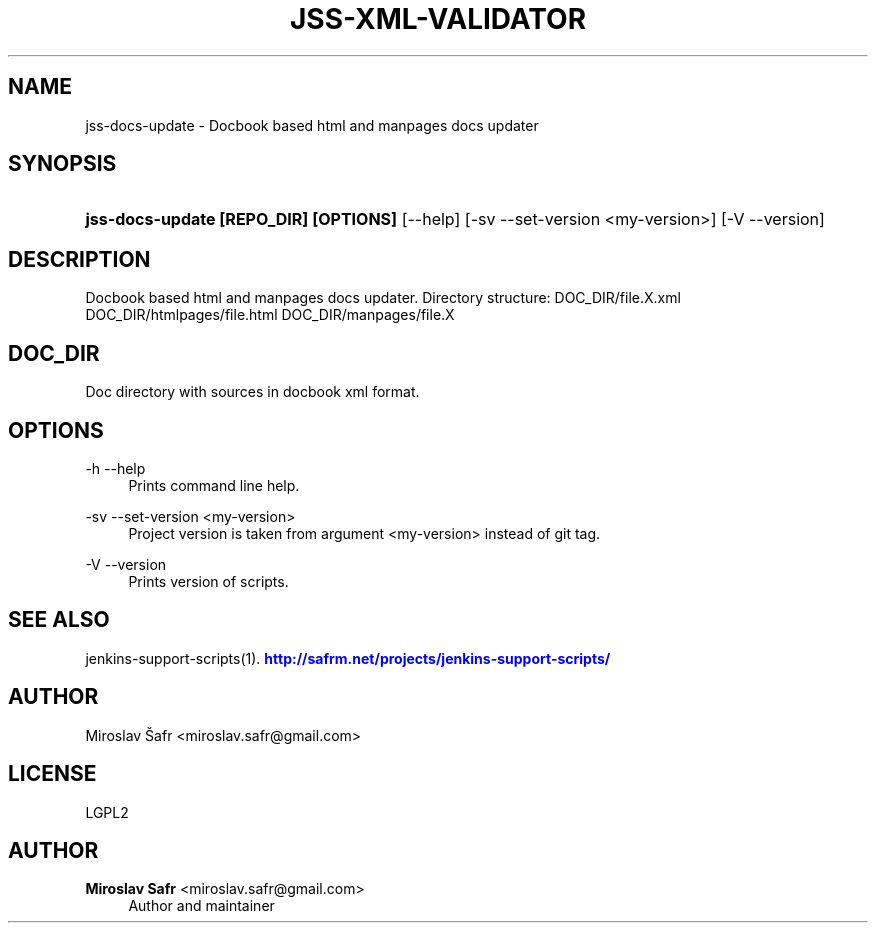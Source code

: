 '\" t
.\"     Title: jss-xml-validator
.\"    Author: Miroslav Safr <miroslav.safr@gmail.com>
.\" Generator: DocBook XSL Stylesheets v1.76.1 <http://docbook.sf.net/>
.\"      Date: 20140305_1713
.\"    Manual: Support scripts for releasing and CI environemnts
.\"    Source: jenkins-support-scripts 1.2.0
.\"  Language: English
.\"
.TH "JSS\-XML\-VALIDATOR" "1" "20140305_1713" "jenkins-support-scripts 1.2.0" "Support scripts for releasing"
.\" -----------------------------------------------------------------
.\" * Define some portability stuff
.\" -----------------------------------------------------------------
.\" ~~~~~~~~~~~~~~~~~~~~~~~~~~~~~~~~~~~~~~~~~~~~~~~~~~~~~~~~~~~~~~~~~
.\" http://bugs.debian.org/507673
.\" http://lists.gnu.org/archive/html/groff/2009-02/msg00013.html
.\" ~~~~~~~~~~~~~~~~~~~~~~~~~~~~~~~~~~~~~~~~~~~~~~~~~~~~~~~~~~~~~~~~~
.ie \n(.g .ds Aq \(aq
.el       .ds Aq '
.\" -----------------------------------------------------------------
.\" * set default formatting
.\" -----------------------------------------------------------------
.\" disable hyphenation
.nh
.\" disable justification (adjust text to left margin only)
.ad l
.\" -----------------------------------------------------------------
.\" * MAIN CONTENT STARTS HERE *
.\" -----------------------------------------------------------------
.SH "NAME"
jss-docs-update \- Docbook based html and manpages docs updater
.SH "SYNOPSIS"
.HP \w'\fBjss\-docs\-update\ [REPO_DIR]\ [OPTIONS]\fR\ 'u
\fBjss\-docs\-update [REPO_DIR] [OPTIONS]\fR [\-\-help] [\-sv\ \-\-set\-version\ <my\-version>] [\-V\ \-\-version]
.SH "DESCRIPTION"
.PP
Docbook based html and manpages docs updater\&. Directory structure: DOC_DIR/file\&.X\&.xml DOC_DIR/htmlpages/file\&.html DOC_DIR/manpages/file\&.X
.SH "DOC_DIR"
.PP
Doc directory with sources in docbook xml format\&.
.SH "OPTIONS"
.PP
\-h \-\-help
.RS 4
Prints command line help\&.
.RE
.PP
\-sv \-\-set\-version <my\-version>
.RS 4
Project version is taken from argument <my\-version> instead of git tag\&.
.RE
.PP
\-V \-\-version
.RS 4
Prints version of scripts\&.
.RE
.SH "SEE ALSO"
.PP
jenkins\-support\-scripts(1)\&.
\m[blue]\fB\%http://safrm.net/projects/jenkins-support-scripts/\fR\m[]
.SH "AUTHOR"
.PP
Miroslav Šafr <miroslav\&.safr@gmail\&.com>
.SH "LICENSE"
.PP
LGPL2
.SH "AUTHOR"
.PP
\fBMiroslav Safr\fR <\&miroslav\&.safr@gmail\&.com\&>
.RS 4
Author and maintainer
.RE
